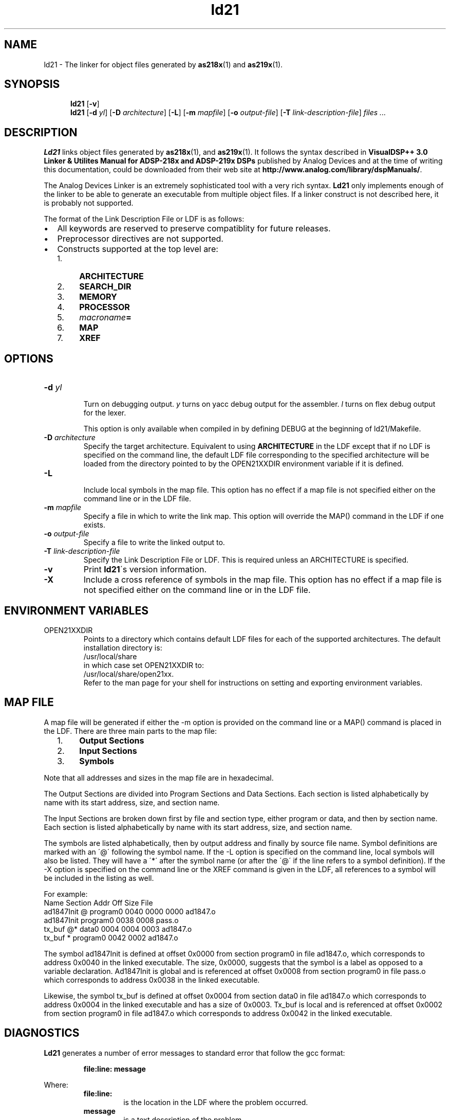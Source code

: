 .\" groff -man ld21.1
.TH "ld21" 1 "January 23, 2005"

.SH NAME
ld21 \- The linker for object files generated by
.BR as218x "(1) and " as219x (1). 

.SH SYNOPSIS
.in +5
.ti -5
.B ld21
.RB [ \-v ]
.ti -5
.B ld21
.RB [ \-d 
.IR yl ]
.RB [ \-D 
.IR architecture ]
.RB [ \-L ]
.RB [ \-m
.IR mapfile ]
.RB [ \-o
.IR output-file ]
.RB [ \-T 
.IR link-description-file ]
.I files ...
.in -5

.SH DESCRIPTION
.B Ld21
links object files generated by 
.BR as218x "(1), and " as219x (1).
It follows the syntax described in
.B  VisualDSP++ 3.0 Linker & Utilites Manual for ADSP-218x and ADSP-219x DSPs
published by Analog Devices and at the time of writing this
documentation, could be downloaded from their web site at
.BR "http://www.analog.com/library/dspManuals/" .
.sp
The Analog Devices Linker is an extremely sophisticated tool
with a very rich syntax. 
.B Ld21
only implements enough of the linker to be able to generate an
executable from multiple object files. If a linker construct is
not described here, it is probably not supported.
.sp
The format of the Link Description File or LDF is as follows:
.IP \(bu 2
All keywords are reserved to preserve compatiblity for future
releases.
.IP \(bu 2
Preprocessor directives are not supported.
.IP \(bu 2
Constructs supported at the top level are:
.RS 2
.IP 1. 4
.B ARCHITECTURE
.IP 2. 4
.B SEARCH_DIR
.IP 3. 4
.B MEMORY
.IP 4. 4
.B PROCESSOR
.IP 5. 4
.IB macroname =
.IP 6. 4
.B MAP
.IP 7. 4
.B XREF
.RE 1

.SH OPTIONS
.TP
.BI \-d " yl"
.br
Turn on debugging output. 
.I y
turns on yacc debug output for the assembler.
.I l
turns on flex debug output for the lexer.

This option is only available when compiled in by defining
DEBUG at the beginning of ld21/Makefile.
.TP
.BI \-D " architecture"
Specify the target architecture. Equivalent to using
.B ARCHITECTURE
in the LDF except that if no LDF is specified on the command line,
the default LDF file corresponding to the specified architecture
will be loaded from the directory pointed to by the OPEN21XXDIR
environment variable if it is defined.
.TP
.B \-L
.br
Include local symbols in the map file. This option has no effect
if a map file is not specified either on the command line or in the
LDF file.
.TP
.BI \-m " mapfile"
Specify a file in which to write the link map. This option will override
the MAP() command in the LDF if one exists.
.TP
.BI \-o " output-file"
Specify a file to write the linked output to.
.TP
.BI \-T " link-description-file"
Specify the Link Description File or LDF. This is required unless an
ARCHITECTURE is specified.
.TP
.B \-v
Print
.BR ld21 "\'s version information."
.TP
.B \-X
Include a cross reference of symbols in the map file.  This option
has no effect if a map file is not specified either on the command
line or in the LDF file.

.SH ENVIRONMENT VARIABLES
.TP
OPEN21XXDIR
Points to a directory which contains default LDF files for each of the
supported architectures.  The default installation directory is:
.ti +5
/usr/local/share
.br
in which case set OPEN21XXDIR to:
.ti +5
/usr/local/share/open21xx.
.br
Refer to the man page for your shell for instructions on setting and
exporting environment variables.

.SH MAP FILE
A map file will be generated if either the \-m option is provided on the
command line or a MAP() command is placed in the LDF. There are three
main parts to the map file:
.RS 2
.IP 1. 4
.B Output Sections
.IP 2. 4
.B Input Sections
.IP 3. 4
.B Symbols
.RE 1

Note that all addresses and sizes in the map file are in hexadecimal.

The Output Sections are divided into Program Sections and Data Sections.
Each section is listed alphabetically by name with its start address,
size, and section name.

The Input Sections are broken down first by file and section type, either 
program or data, and then by section name. Each section is listed
alphabetically by name with its start address, size, and section name.

The symbols are listed alphabetically, then by output address and finally
by source file name. Symbol definitions are marked with an \'@\' following
the symbol name. If the \-L option is specified on the command line, local
symbols will also be listed. They will have a \'*\' after the symbol name (or
after the \'@\' if the line refers to a symbol definition). If the \-X option
is specified on the command line or the XREF command is given in the LDF,
all references to a symbol will be included in the listing as well.

For example:
  Name           Section      Addr  Off   Size  File
  ad1847Init  @  program0     0040  0000  0000  ad1847.o
  ad1847Init     program0     0038  0008        pass.o
  tx_buf      @* data0        0004  0004  0003  ad1847.o
  tx_buf       * program0     0042  0002        ad1847.o

The symbol ad1847Init is defined at offset 0x0000 from section program0 in
file ad1847.o, which corresponds to address 0x0040 in the linked
executable. The size, 0x0000, suggests that the symbol is a label as
opposed to a variable declaration. Ad1847Init is global and is referenced
at offset 0x0008 from section program0 in file pass.o which corresponds to
address 0x0038 in the linked executable.

Likewise, the symbol tx_buf is defined at offset 0x0004 from section data0
in file ad1847.o which corresponds to address 0x0004 in the linked executable
and has a size of 0x0003. Tx_buf is local and is referenced at offset
0x0002 from section program0 in file ad1847.o which corresponds to address
0x0042 in the linked executable.

.SH DIAGNOSTICS
.B Ld21
generates a number of error messages to standard error that follow the gcc
format:
.sp
.RS
.B file:line: " message"
.RE
.sp
Where:
.br
.RS
.TP
.TP
.B file:line:
is the location in the LDF where the problem occurred.
.TP
.B message
is a text description of the problem.
.RE

.SH KNOWN BUGS
None!

.SH AUTHOR
Written by Keith Clifford:
.br
email: <sharpshinwm@telus.net>
.br
web:   http://www3.telus.net/sharpshin

.SH REPORTING BUGS
Report bugs to <sharpshinwm@telus.net>.

.SH COPYRIGHT
Copyright\(co 2002 Free Software Foundation, Inc. This is
free software; see the source for copying  conditions.
There is NO warranty; not even for MERCHANTABILITY or
FITNESS FOR A PARTICULAR PURPOSE.

.SH "SEE ALSO"
.BR as218x "(1), " as219x "(1), " elfdump "(1), " ez21 "(1), " verify21 (1).

Note: elfdump and verify21 are primarily useful for debugging
the tools themselves so are not installed.


